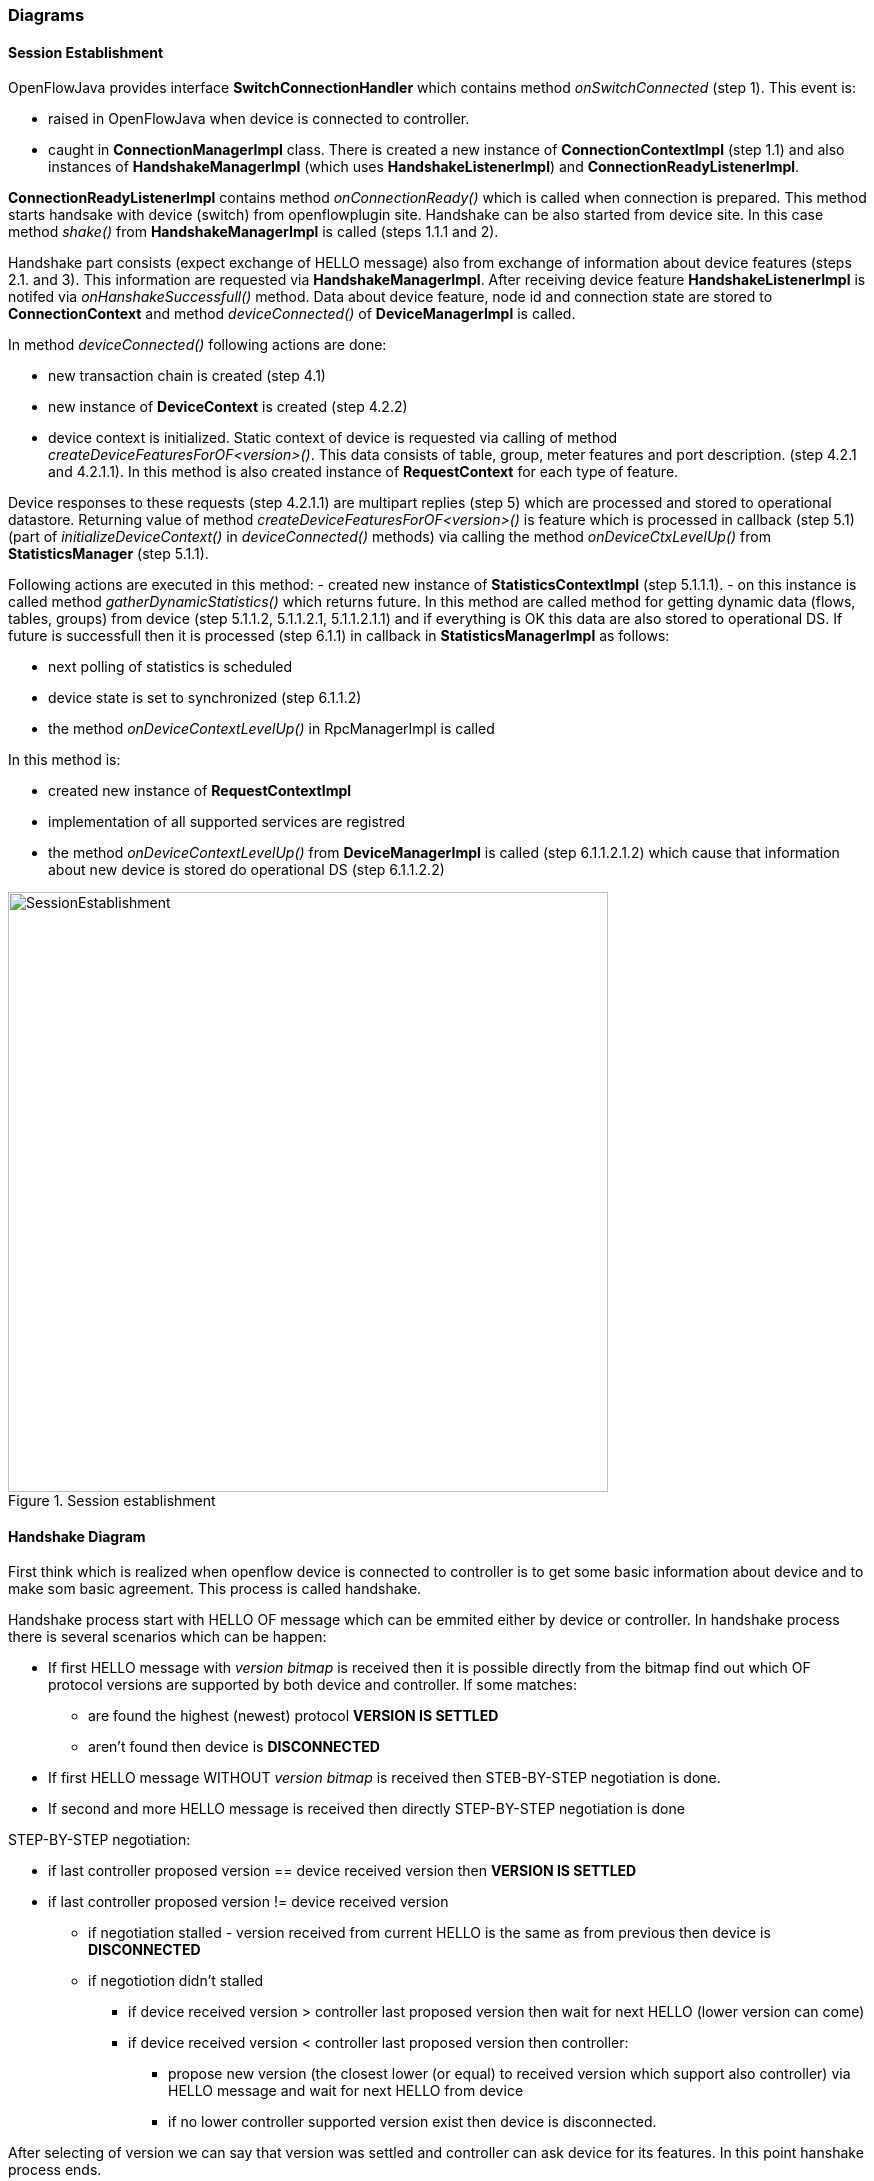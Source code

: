 === Diagrams

==== Session Establishment

OpenFlowJava provides interface *SwitchConnectionHandler* which contains method _onSwitchConnected_ (step 1). This event is:

* raised in OpenFlowJava when device is  connected to controller. 
* caught in *ConnectionManagerImpl* class. There is created a new instance of *ConnectionContextImpl* (step 1.1) and also instances of *HandshakeManagerImpl* (which uses *HandshakeListenerImpl*) and *ConnectionReadyListenerImpl*.

*ConnectionReadyListenerImpl* contains method _onConnectionReady()_ which is called when connection is prepared. This method starts handsake with device (switch) from openflowplugin site. Handshake can be also started from device site. In this case method _shake()_ from *HandshakeManagerImpl* is called (steps 1.1.1 and 2).

Handshake part consists (expect exchange of HELLO message) also from exchange of information about device features (steps 2.1. and 3). This information are requested via *HandshakeManagerImpl*. After receiving device feature *HandshakeListenerImpl* is notifed via _onHanshakeSuccessfull()_ method. Data about device feature, node id and connection state are stored to *ConnectionContext* and method _deviceConnected()_ of *DeviceManagerImpl* is called.

In method _deviceConnected()_ following actions are done:

* new transaction chain is created (step 4.1)
* new instance of *DeviceContext* is created (step 4.2.2) 
* device context is initialized. Static context of device is requested via calling of method _createDeviceFeaturesForOF<version>()_. This data consists of table, group, meter features and port description. (step 4.2.1 and 4.2.1.1). In this method is also created instance of *RequestContext* for each type of feature.

Device responses to these requests (step 4.2.1.1) are multipart replies (step 5) which are processed and stored to operational datastore. Returning value of method _createDeviceFeaturesForOF<version>()_ is feature which is processed in callback (step 5.1) (part of _initializeDeviceContext()_ in _deviceConnected()_ methods) via calling the method _onDeviceCtxLevelUp()_ from *StatisticsManager* (step 5.1.1).

Following actions are executed in this method:
- created new instance of *StatisticsContextImpl* (step 5.1.1.1).
- on this instance is called method _gatherDynamicStatistics()_ which returns future. In this method are called method for getting dynamic data (flows, tables, groups) from device (step 5.1.1.2, 5.1.1.2.1, 5.1.1.2.1.1) and if everything is OK this data are also stored to operational DS.
If future is successfull then it is processed (step 6.1.1) in callback in *StatisticsManagerImpl* as follows:

* next polling of statistics is scheduled
* device state is set to synchronized (step 6.1.1.2)
* the method _onDeviceContextLevelUp()_ in RpcManagerImpl is called

In this method is:

* created new instance of *RequestContextImpl* 
* implementation of all supported services are registred
* the method _onDeviceContextLevelUp()_ from *DeviceManagerImpl* is called (step 6.1.1.2.1.2) which cause that information about new device is stored do operational DS (step 6.1.1.2.2)


image::openflowplugin/odl-ofp-session-establishment.jpg[SessionEstablishment,title="Session establishment", width="600"]

// ===== Message Lifecycle Diagram

// image::openflowplugin/odl-ofp-message-lifecycle.jpg[MessageLifecycle,title="MessageLifecycle",width="500"]

==== Handshake Diagram

First think which is realized when openflow device is connected to controller is to get some basic information about device and to make som basic agreement. This process is called handshake.

Handshake process start with HELLO OF message which can be emmited either by device or controller. In handshake process there is several scenarios which can be happen:

* If first HELLO message with _version bitmap_ is received then it is possible directly from the  bitmap find out which OF protocol versions are supported by both device and controller. If some matches:
** are found the highest (newest) protocol *VERSION IS SETTLED*
** aren't found then device is *DISCONNECTED*
* If first HELLO message WITHOUT _version bitmap_ is received then STEB-BY-STEP negotiation is done.
* If second and more HELLO message is received then directly STEP-BY-STEP negotiation is done

STEP-BY-STEP negotiation:

* if last controller proposed version == device received version then *VERSION IS SETTLED*
* if last controller proposed version != device received version
** if negotiation stalled - version received from current HELLO is the same as from previous then device is *DISCONNECTED*
** if negotiotion didn't stalled
*** if device received version > controller last proposed version then wait for next HELLO (lower version can come)
*** if device received version < controller last proposed version then controller:
**** propose new version (the closest lower (or equal) to received version which support also controller) via HELLO message and wait for next HELLO from device
**** if no lower controller supported version exist then device is disconnected.

After selecting of version we can say that version was settled and controller can ask device for its features. In this point hanshake process ends.

image::openflowplugin/odl-ofp-handshake.png[Handshake process,title="Handshake process",width="500"]

// ====== Sequence Diagram

// image::openflowplugin/odl-ofp-of10-switch-handshake-sequence.png[Core Code,title="Core Code",width="500"]


// image::openflowplugin/odl-ofp-message-order-preservation.jpg[MessageOrderPreservation,title="MessageOrderPreservation",width="500"]


==== Add Flow Sequence Diagram

Following sequence diagram describe some of steps which are performed to store flow to OF device and afterwards to operational DS.

If user send flow via REST interface (step 1) it will cause that _invokeRpc()_ is called on *RpcBroker*. RpcBroker then look for appropriate implementation of called interface. In this case (step 1.1) is _addFlow()_ method of *SalFlowServiceImpl* called. 

Expect other, this method also contains:

* calling _commitEntry()_ method (step 2) from openflow java which is responsible for sending flow to device
* creaton of new *RequestContext* via method _createRequestContext()_ (step 3). RequestContext holds result of request. In this case result of storing flow to device.
* creation of callback. 

Callback method is called when barrier message (step 2.1) is obtained. If storing of flow to device was successfull then rpc result is set to success (step 5). *SalFlowService* contains inside method _addFlow()_ other callback which caught notification from callback for barrier message.

Until now no data regarding flow are stored in operational DS.

StatisticsContext periodically request device for statistics via method _gatherStatistics()_ of *StatisticsGatheringUtil* which is translated to openflow OFPT_MULTIPART_REQUEST - OFPMP_FLOW.
Response to this request (step 7) is processed in *StatisticsGatheringUtil* class where are flow data obtained from device stored to operational datastore via _writeToTransaction()_ method of *DeviceContext*.


image::openflowplugin/odl-ofp-add-flow.png[Add flow,title="Add flow",width="500"]

// ===== Generic Notification Sequence Diagram

// image::openflowplugin/odl-ofp-generic-notification.png[Generic notification,title="Generic notification",width="500"]

